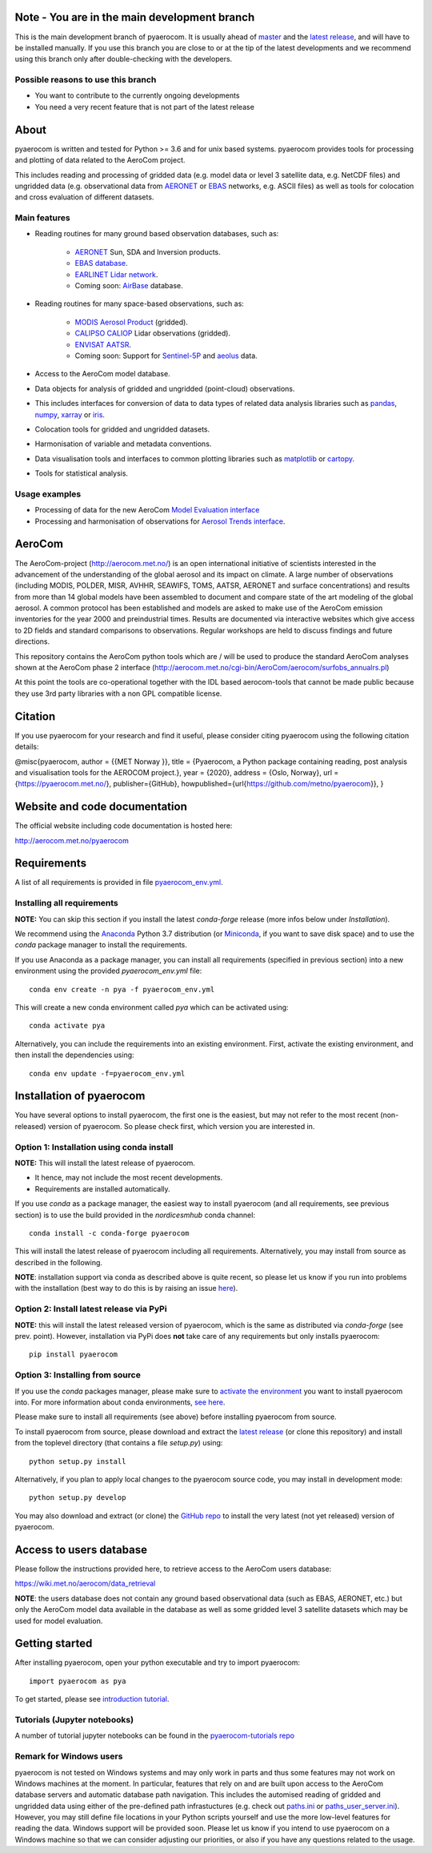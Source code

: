 |CI|

Note - You are in the main development branch
=============================================

This is the main development branch of pyaerocom. It is usually ahead of `master <https://github.com/metno/pyaerocom/tree/master>`__ and the `latest release <https://anaconda.org/conda-forge/pyaerocom>`__, and will have to be installed manually. If you use this branch you are close to or at the tip of the latest developments and we recommend using this branch only after double-checking with the developers.

Possible reasons to use this branch 
^^^^^^^^^^^^^^^^^^^^^^^^^^^^^^^^^^^

- You want to contribute to the currently ongoing developments
- You need a very recent feature that is not part of the latest release

About
=====

pyaerocom is written and tested for Python >= 3.6 and for unix based systems. pyaerocom provides tools for processing and plotting of data related to the AeroCom project.

This includes reading and processing of gridded data (e.g. model data or level 3 satellite data, e.g. NetCDF files) and ungridded data (e.g. observational data from `AERONET <https://aeronet.gsfc.nasa.gov/>`__ or `EBAS <http://ebas.nilu.no/>`__ networks, e.g. ASCII files) as well as tools for colocation and cross evaluation of different datasets.

Main features
^^^^^^^^^^^^^

- Reading routines for many ground based observation databases, such as:

	- `AERONET <https://aeronet.gsfc.nasa.gov/>`_ Sun, SDA and Inversion products.
	- `EBAS database <http://ebas.nilu.no/>`__.
	- `EARLINET Lidar network <https://www.earlinet.org/index.php?id=earlinet_homepage>`__.
	- Coming soon: `AirBase <https://www.eea.europa.eu/data-and-maps/data/airbase-the-european-air-quality-database-7>`__ database.

- Reading routines for many space-based observations, such as:

	- `MODIS Aerosol Product <https://modis.gsfc.nasa.gov/data/dataprod/mod04.php>`__ (gridded).
	- `CALIPSO CALIOP <https://www-calipso.larc.nasa.gov/>`__ Lidar observations (gridded).
	- `ENVISAT AATSR <https://earth.esa.int/web/guest/missions/esa-operational-eo-missions/envisat/instruments/aatsr>`__.
	- Coming soon: Support for `Sentinel-5P <https://earth.esa.int/web/guest/missions/esa-eo-missions/sentinel-5p>`__ and `aeolus <https://www.esa.int/Our_Activities/Observing_the_Earth/Aeolus>`__ data.

- Access to the AeroCom model database.
- Data objects for analysis of gridded and ungridded (point-cloud) observations.
- This includes interfaces for conversion of data to data types of related data analysis libraries such as `pandas <https://pandas.pydata.org/>`__, `numpy <http://www.numpy.org/>`__, `xarray <http://xarray.pydata.org/en/stable/>`__ or `iris <https://scitools.org.uk/iris/docs/latest/>`__.
- Colocation tools for gridded and ungridded datasets.
- Harmonisation of variable and metadata conventions.
- Data visualisation tools and interfaces to common plotting libraries such as `matplotlib <https://matplotlib.org/>`__ or `cartopy <https://scitools.org.uk/cartopy/docs/latest/>`__.
- Tools for statistical analysis.

Usage examples
^^^^^^^^^^^^^^

- Processing of data for the new AeroCom `Model Evaluation interface <https://aerocom-evaluation.met.no/>`__
- Processing and harmonisation of observations for `Aerosol Trends interface <https://aerocom-trends.met.no/>`__.


AeroCom
=======

The AeroCom-project (http://aerocom.met.no/) is an open international initiative of scientists interested in the advancement of the understanding of the global aerosol and its impact on climate. A large number of observations (including MODIS, POLDER, MISR, AVHHR, SEAWIFS, TOMS, AATSR, AERONET and surface concentrations) and results from more than 14 global models have been assembled to document and compare state of the art modeling of the global aerosol. A common protocol has been established and models are asked to make use of the AeroCom emission inventories for the year 2000 and preindustrial times. Results are documented via interactive websites which give access to 2D fields and standard comparisons to observations. Regular workshops are held to discuss findings and future directions.

This repository contains the AeroCom python tools which are / will be used to produce the standard AeroCom analyses shown at the AeroCom phase 2 interface (http://aerocom.met.no/cgi-bin/AeroCom/aerocom/surfobs_annualrs.pl)

At this point the tools are co-operational together with the IDL based aerocom-tools that cannot be made public because they use 3rd party libraries with a non GPL compatible license.

Citation
========

If you use pyaerocom for your research and find it useful, please consider citing pyaerocom using the following citation details:

@misc{pyaerocom,
author = {{MET Norway }},
title = {Pyaerocom, a Python package containing reading, post analysis and visualisation tools for the AEROCOM project.},
year = {2020},
address = {Oslo, Norway},
url = {https://pyaerocom.met.no/},
publisher={GitHub},
howpublished={\url{https://github.com/metno/pyaerocom}},
}

Website and code documentation
==============================

The official website including code documentation is hosted here:

http://aerocom.met.no/pyaerocom

Requirements
============

A list of all requirements is provided in file `pyaerocom_env.yml <https://github.com/metno/pyaerocom/blob/master/pyaerocom_env.yml>`__.

Installing all requirements
^^^^^^^^^^^^^^^^^^^^^^^^^^^^

**NOTE:** You can skip this section if you install the latest *conda-forge* release (more infos below under *Installation*).

We recommend using the `Anaconda <https://www.anaconda.com/distribution/>`_ Python 3.7 distribution (or `Miniconda <https://conda.io/en/latest/miniconda.html>`__, if you want to save disk space) and to use the *conda* package manager to install the requirements.

If you use Anaconda as a package manager, you can install all requirements (specified in previous section) into a new environment using the provided *pyaerocom_env.yml* file::

	conda env create -n pya -f pyaerocom_env.yml

This will create a new conda environment called *pya* which can be activated using::

	conda activate pya

Alternatively, you can include the requirements into an existing environment. First, activate the existing environment, and then install the dependencies using::

	conda env update -f=pyaerocom_env.yml

Installation of pyaerocom
=========================

You have several options to install pyaerocom, the first one is the easiest, but may not refer to the most recent (non-released) version of pyaerocom. So please check first, which version you are interested in.

Option 1: Installation using conda install
^^^^^^^^^^^^^^^^^^^^^^^^^^^^^^^^^^^^^^^^^^

**NOTE:** This will install the latest release of pyaerocom.

- It hence, may not include the most recent developments.
- Requirements are installed automatically.

If you use *conda* as a package manager, the easiest way to install pyaerocom (and all requirements, see previous section) is to use the build provided in the *nordicesmhub* conda channel::

	conda install -c conda-forge pyaerocom

This will install the latest release of pyaerocom including all requirements. Alternatively, you may install from source as described in the following.

**NOTE**: installation support via conda as described above is quite recent, so please let us know if you run into problems with the installation (best way to do this is by raising an issue `here <https://github.com/metno/pyaerocom/issues>`__).

Option 2: Install latest release via PyPi
^^^^^^^^^^^^^^^^^^^^^^^^^^^^^^^^^^^^^^^^^

**NOTE:** this will install the latest released version of pyaerocom, which is the same as distributed via *conda-forge* (see prev. point). However, installation via PyPi does **not** take care of any requirements but only installs pyaerocom::

	pip install pyaerocom


Option 3: Installing from source
^^^^^^^^^^^^^^^^^^^^^^^^^^^^^^^^

If you use the *conda* packages manager, please make sure to `activate the environment <https://conda.io/docs/user-guide/tasks/manage-environments.html#activating-an-environment>`__ you want to install pyaerocom into. For more information about conda environments, `see here <https://conda.io/docs/user-guide/tasks/manage-environments.html>`__.

Please make sure to install all requirements (see above) before installing pyaerocom from source.

To install pyaerocom from source, please download and extract the `latest release <https://github.com/metno/pyaerocom/releases>`__ (or clone this repository) and install from the toplevel directory (that contains a file *setup.py*) using::

	python setup.py install

Alternatively, if you plan to apply local changes to the pyaerocom source code, you may install in development mode::

	python setup.py develop

You may also download and extract (or clone) the `GitHub repo <https://github.com/metno/pyaerocom>`__ to install the very latest (not yet released) version of pyaerocom.


Access to users database
========================

Please follow the instructions provided here, to retrieve access to the AeroCom users database:

https://wiki.met.no/aerocom/data_retrieval

**NOTE**: the users database does not contain any ground based observational data (such as EBAS, AERONET, etc.) but only the AeroCom model data available in the database as well as some gridded level 3 satellite datasets which may be used for model evaluation.

Getting started
===============

After installing pyaerocom, open your python executable and try to import pyaerocom::

	import pyaerocom as pya

To get started, please see `introduction tutorial <https://pyaerocom.met.no/tutorials.html#getting-started>`__.

Tutorials (Jupyter notebooks)
^^^^^^^^^^^^^^^^^^^^^^^^^^^^^

A number of tutorial jupyter notebooks can be found in the `pyaerocom-tutorials repo <https://github.com/metno/pyaerocom-tutorials/tree/master>`__

Remark for Windows users
^^^^^^^^^^^^^^^^^^^^^^^^

pyaerocom is not tested on Windows systems and may only work in parts and thus some features may not work on Windows machines at the moment. In particular, features that rely on and are built upon access to the AeroCom database servers and automatic database path navigation. This includes the automised reading of gridded and ungridded data using either of the pre-defined path infrastuctures (e.g. check out `paths.ini <https://github.com/metno/pyaerocom/blob/master/pyaerocom/data/paths.ini>`__ or `paths_user_server.ini <https://github.com/metno/pyaerocom/blob/master/pyaerocom/data/paths_user_server.ini>`__).
However, you may still define file locations in your Python scripts yourself and use the more low-level features for reading the data. Windows support will be provided soon. Please let us know if you intend to use pyaerocom on a Windows machine so that we can consider adjusting our priorities, or also if you have any questions related to the usage.

.. |CI| image:: https://github.com/metno/pyaerocom/workflows/CI/badge.svg
   :target: https://github.com/metno/pyaerocom/actions
